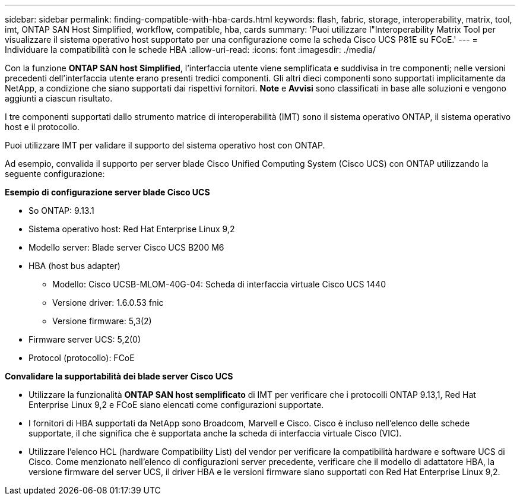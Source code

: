 ---
sidebar: sidebar 
permalink: finding-compatible-with-hba-cards.html 
keywords: flash, fabric, storage, interoperability, matrix, tool, imt, ONTAP SAN Host Simplified, workflow, compatible, hba, cards 
summary: 'Puoi utilizzare l"Interoperability Matrix Tool per visualizzare il sistema operativo host supportato per una configurazione come la scheda Cisco UCS P81E su FCoE.' 
---
= Individuare la compatibilità con le schede HBA
:allow-uri-read: 
:icons: font
:imagesdir: ./media/


[role="lead"]
Con la funzione *ONTAP SAN host Simplified*, l'interfaccia utente viene semplificata e suddivisa in tre componenti; nelle versioni precedenti dell'interfaccia utente erano presenti tredici componenti. Gli altri dieci componenti sono supportati implicitamente da NetApp, a condizione che siano supportati dai rispettivi fornitori. *Note* e *Avvisi* sono classificati in base alle soluzioni e vengono aggiunti a ciascun risultato.

I tre componenti supportati dallo strumento matrice di interoperabilità (IMT) sono il sistema operativo ONTAP, il sistema operativo host e il protocollo.

Puoi utilizzare IMT per validare il supporto del sistema operativo host con ONTAP.

Ad esempio, convalida il supporto per server blade Cisco Unified Computing System (Cisco UCS) con ONTAP utilizzando la seguente configurazione:

*Esempio di configurazione server blade Cisco UCS*

* So ONTAP: 9.13.1
* Sistema operativo host: Red Hat Enterprise Linux 9,2
* Modello server: Blade server Cisco UCS B200 M6
* HBA (host bus adapter)
+
** Modello: Cisco UCSB-MLOM-40G-04: Scheda di interfaccia virtuale Cisco UCS 1440
** Versione driver: 1.6.0.53 fnic
** Versione firmware: 5,3(2)


* Firmware server UCS: 5,2(0)
* Protocol (protocollo): FCoE


*Convalidare la supportabilità dei blade server Cisco UCS*

* Utilizzare la funzionalità *ONTAP SAN host semplificato* di IMT per verificare che i protocolli ONTAP 9.13,1, Red Hat Enterprise Linux 9,2 e FCoE siano elencati come configurazioni supportate.
* I fornitori di HBA supportati da NetApp sono Broadcom, Marvell e Cisco. Cisco è incluso nell'elenco delle schede supportate, il che significa che è supportata anche la scheda di interfaccia virtuale Cisco (VIC).
* Utilizzare l'elenco HCL (hardware Compatibility List) del vendor per verificare la compatibilità hardware e software UCS di Cisco. Come menzionato nell'elenco di configurazioni server precedente, verificare che il modello di adattatore HBA, la versione firmware del server UCS, il driver HBA e le versioni firmware siano supportati con Red Hat Enterprise Linux 9,2.

